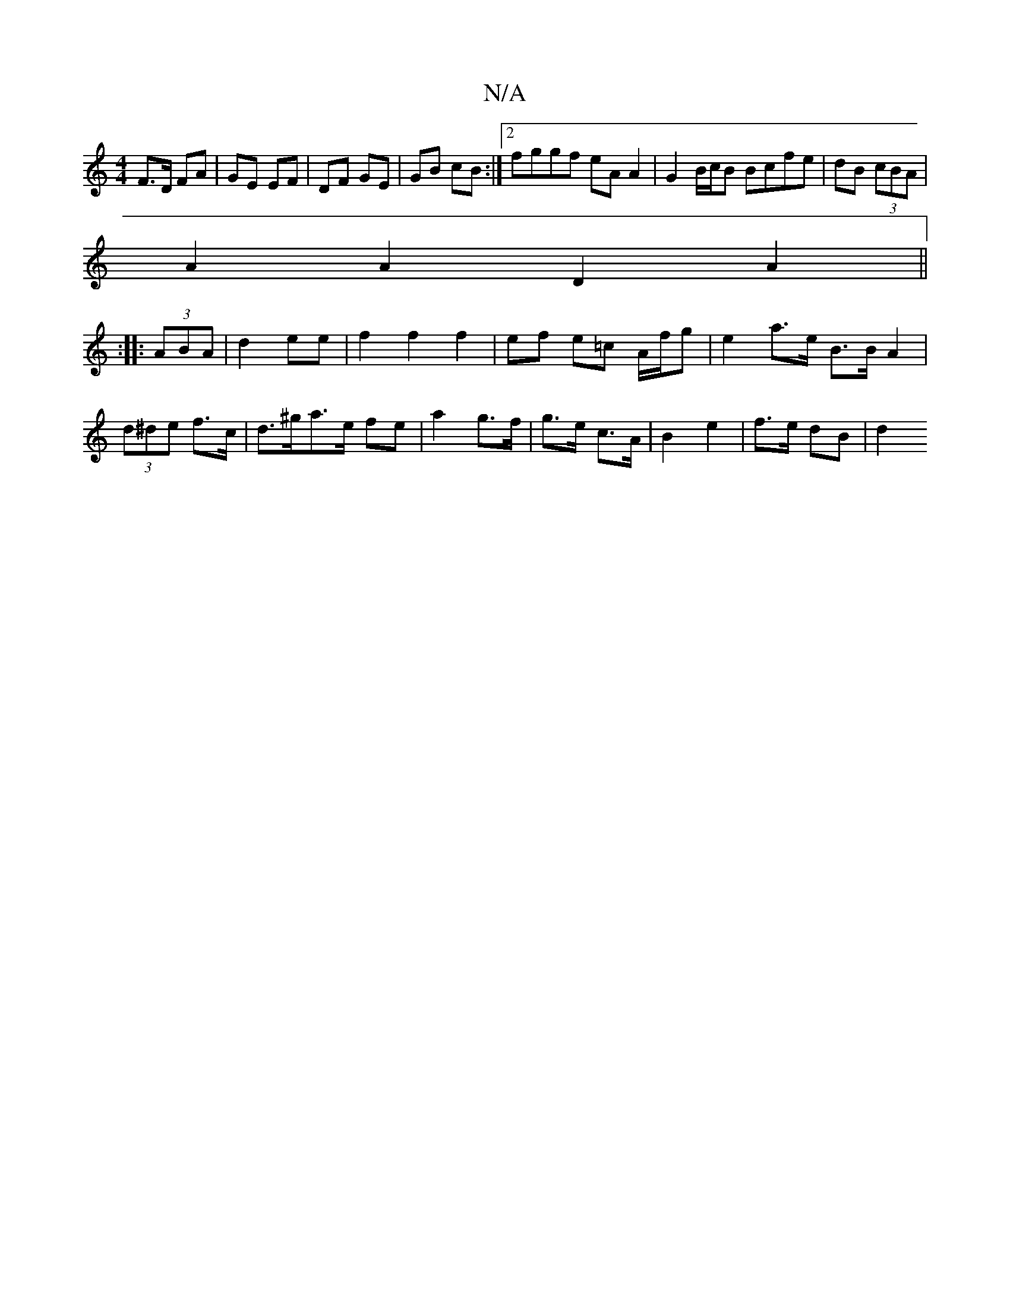 X:1
T:N/A
M:4/4
R:N/A
K:Cmajor
F>D FA|GE EF|DF GE|GB cB:|2 fggf eA A2 | G2 B/c/B Bcfe | - dB (3cBA |
A2A2 D2A2||
|:  :|: (3ABA | d2 ee |f2 f2 f2 | ef e=c A/f/g | e2 a>e B>B A2|(3d^de f>c | d>^ga>e fe|a2 g>f|g>e c>A|B2 e2|f>e dB|d2 